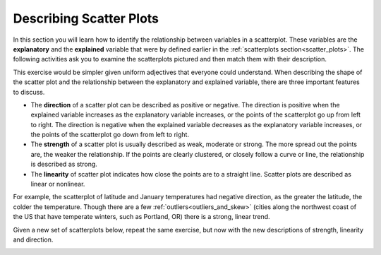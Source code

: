 .. Copyright (C)  Google, Runestone Interactive LLC
    This work is licensed under the Creative Commons Attribution-ShareAlike 4.0
    International License. To view a copy of this license, visit
    http://creativecommons.org/licenses/by-sa/4.0/.

Describing Scatter Plots
========================

In this section you will learn how to identify the relationship between
variables in a scatterplot. These variables are the **explanatory** and the
**explained** variable that were by defined earlier in the 
:ref:`scatterplots section<scatter_plots>`. The following activities ask you
to examine the scatterplots pictured and then match them with their description.

.. image:: figures/mult_choice_plots.png
      :align: center
      :alt: Scatterplots labeled A through F.

.. mchoice:: identify_scatterplot_1

   The explanatory variable (x) is age in years and the explained variable (y) is the annual salary for a sample of working adults between the ages of 18 and 65.

  - E

    + Correct: Most adults make more money as they get older, but there are many other factors, like education and career that also impact salary.

  - A

    - Incorrect 

  - D

    - Incorrect 
  
  - F

    - Incorrect

.. mchoice:: identify_scatterplot_2

   The explanatory variable (x) is the mean commute time in minutes and the explained variable (y) is height in inches for a sample of employees at a small company.

  - F

    + Correct: There’s no real relationship between height and commute time.

  - A

    - Incorrect 

  - D

    - Incorrect 

  - B

    - Incorrect 

.. mchoice:: identify_scatterplot_3

   The explanatory variable (x) is the month of the year, starting in January, and the explained variable (y) is the mean temperature for that month for St. Louis, Missouri which has cold winters and warm summers.

  - C

    + Correct: Cold winters and warm summers means smaller values close to the end points 1 = January and 12 = December, and higher temperatures in the middle.

  - A

    - Incorrect 

  - D

    - Incorrect 

  - B

    - Incorrect 

.. mchoice:: identify_scatterplot_4

   The explanatory variable (x) is the city miles per gallon and the explained variable (y) is the highway miles per gallon for a sample of cars.

  - C

    - Incorrect

  - A

    - Incorrect 

  - D

    - Incorrect 

  - B

    + Correct: Cars with higher city mpg also have higher highway mpg. 

.. mchoice:: identify_scatterplot_5

   The explanatory variable (x) is the number of hours after e-coli has been introduced to a petri dish and the explained variable (y) is the estimated number of e-coli cells after t hours. The number of cells doubles about every 20 minutes.

  - C

    - Incorrect

  - A

    + Correct: Because the number of cells is doubling, the change every 20 minutes at the beginning of the experiment is small compared to the change every 20 minutes at the end of the experiment when there are much more cells dividing. 

  - D

    - Incorrect 

  - B

    - Incorrect 

.. mchoice:: identify_scatterplot_6

  The explanatory variable (x) is the years of driving experience and the explained variable (y) is the insurance premium paid for a sample of drivers.
    
  - C

    - Incorrect
    
  - A

    - Incorrect: 
    
  - D
    
    + Correct: Drivers with more driving experience are considered safer, so they pay smaller premiums. Similarly, drivers with less driving experience are considered riskier and pay greater premiums. 
    
  - B
    
    - Incorrect 

This exercise would be simpler given uniform adjectives that everyone could
understand. When describing the shape of the scatter plot and the relationship
between the explanatory and explained variable, there are three important
features to discuss.

-  The **direction** of a scatter plot can be described as positive or
   negative. The direction is positive when the explained variable
   increases as the explanatory variable increases, or the points of the
   scatterplot go up from left to right. The direction is negative when
   the explained variable decreases as the explanatory variable
   increases, or the points of the scatterplot go down from left to
   right.
-  The **strength** of a scatter plot is usually described as weak,
   moderate or strong. The more spread out the points are, the weaker
   the relationship. If the points are clearly clustered, or closely
   follow a curve or line, the relationship is described as strong.
-  The **linearity** of scatter plot indicates how close the points are
   to a straight line. Scatter plots are described as linear or
   nonlinear.

.. image:: figures/january_scatterplot.png
      :align: center
      :alt: A scatterplot depicting the temperature in January across latitudes.

For example, the scatterplot of latitude and January temperatures had
negative direction, as the greater the latitude, the colder the
temperature. Though there are a few :ref:`outliers<outliers_and_skew>` (cities
along the northwest coast of the US that have temperate winters, such as 
Portland, OR) there is a strong, linear trend.

Given a new set of scatterplots below, repeat the same exercise, but now with 
the new descriptions of strength, linearity and direction.

.. image:: figures/mult_choice_plots_abstract.png
      :align: center
      :alt: Six scatterplots labeled A through F. 

.. dragndrop:: dnd_scatterplot
   :feedback: Try again!
   :match_1: A|||Positive, strong, nonlinear
   :match_2: B|||Positive, strong, linear
   :match_3: C|||Neither positive nor negative, strong, nonlinear
   :match_4: D|||Negative, moderate, linear
   :match_5: E|||Positive, moderate, linear
   :match_6: F|||No relationship

   Match each scatterplot above with its description.




